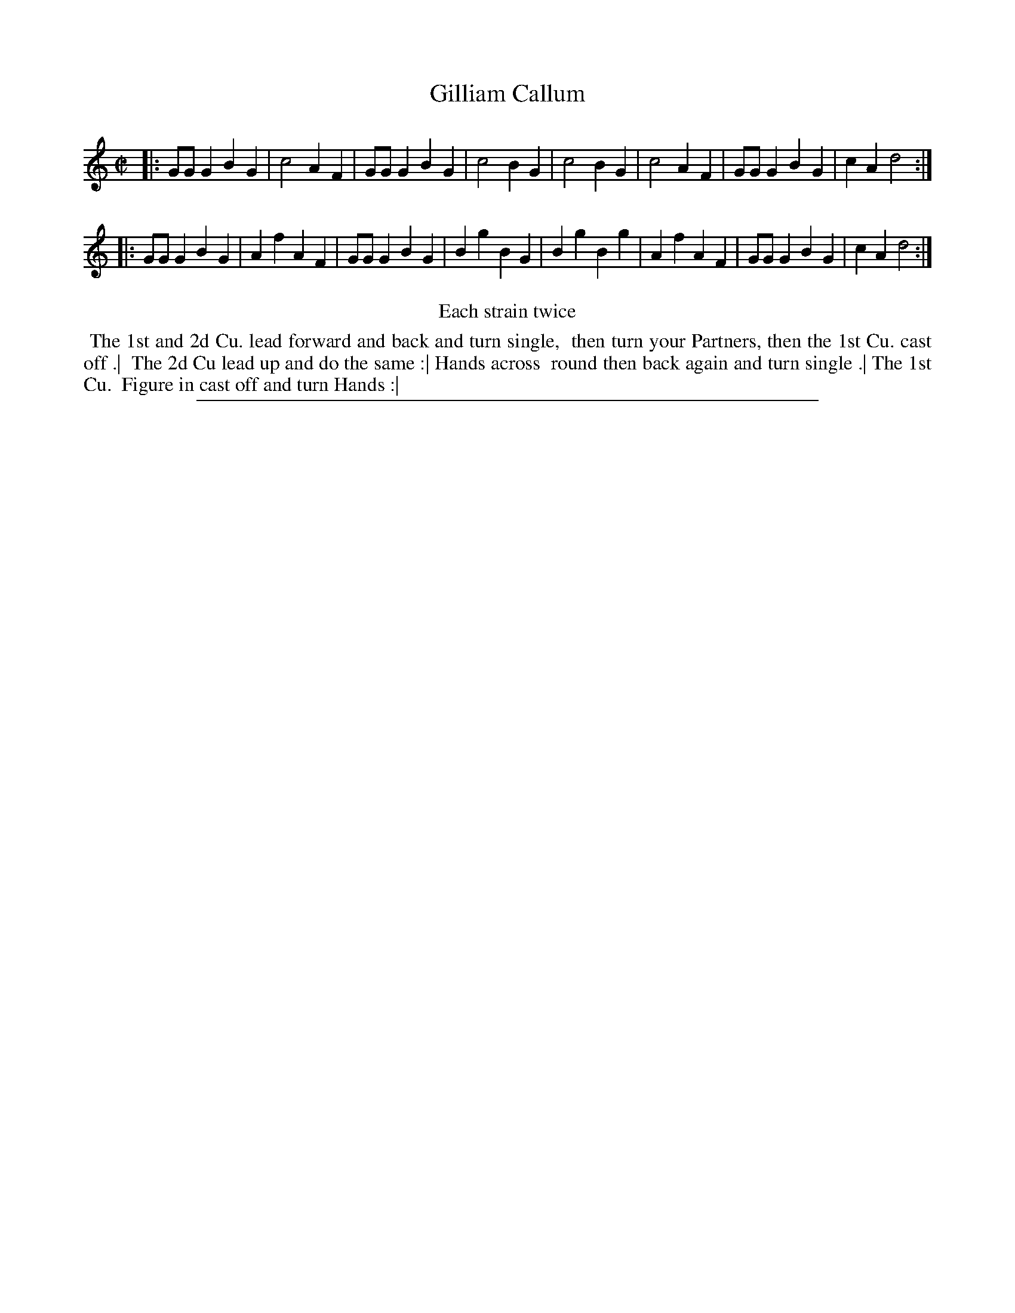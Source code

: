 X: 1
T: Gilliam Callum
%R: reel
B: "The Compleat Country Dancing-Master" printed by John Walsh, London ca. 1740
S: 6: CCDM2 http://imslp.org/wiki/The_Compleat_Country_Dancing-Master_(Various) V.2 (78)
Z: 2013 John Chambers <jc:trillian.mit.edu>
N: Repeats added to satisfy the "Each Strain twice" instruction.
M: C|
L: 1/8
K: Gmix
% - - - - - - - - - - - - - - - - - - - - - - - - -
|:\
GGG2 B2G2 | c4 A2F2 | GGG2 B2G2 | c4 B2G2 |\
c4 B2G2 | c4 A2F2 | GGG2 B2G2 | c2A2 d4 :|
|:\
GGG2 B2G2 | A2f2 A2F2 | GGG2 B2G2 | B2g2 B2G2 |\
B2g2 B2g2 | A2f2 A2F2 | GGG2 B2G2 | c2A2 d4 :|
% - - - - - - - - - - - - - - - - - - - - - - - - -
%%center Each strain twice
%%begintext align
%% The 1st and 2d Cu. lead forward and back and turn single,
%% then turn your Partners, then the 1st Cu. cast off .|
%% The 2d Cu lead up and do the same :| Hands across
%% round then back again and turn single .| The 1st Cu.
%% Figure in cast off and turn Hands :|
%%endtext
%%sep 1 8 500

